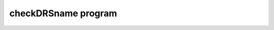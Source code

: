 checkDRSname program
--------------------

.. argparse::
   :filename: ../bin/checkDRSname.py
   :func: my_parser
   :prog: checkDRSname



..
   .. automodule:: checkDRSname
       :members:
       :undoc-members:
       :show-inheritance:

